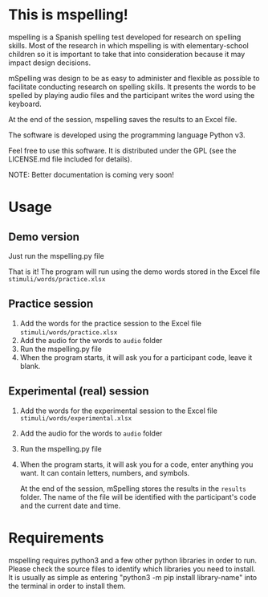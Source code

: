 * This is mspelling!

  mspelling is a Spanish spelling test developed for research on spelling
  skills. Most of the research in which mspelling is with elementary-school
  children so it is important to take that into consideration because it may
  impact design decisions.

  mSpelling was design to be as easy to administer and flexible as possible
  to facilitate conducting research on spelling skills. It presents the words
  to be spelled by playing audio files and the participant writes the word
  using the keyboard.

  At the end of the session, mspelling saves the results to an Excel file.

  
  The software is developed using the programming language Python v3.

  Feel free to use this software. It is distributed under the
  GPL (see the LICENSE.md file included for details).

  NOTE: Better documentation is coming very soon!

* Usage
** Demo version
   Just run the mspelling.py file

   That is it! The program will run using the demo words stored in the
   Excel file =stimuli/words/practice.xlsx=

** Practice session
   1. Add the words for the practice session to the Excel file
      =stimuli/words/practice.xlsx=
   2. Add the audio for the words to =audio= folder
   4. Run the mspelling.py file
   5. When the program starts, it will ask you for a participant
      code, leave it blank.

** Experimental (real) session
   1. Add the words for the experimental session to the Excel file
      =stimuli/words/experimental.xlsx=
   2. Add the audio for the words to =audio= folder
   3. Run the mspelling.py file
   4. When the program starts, it will ask you for a code, enter anything
      you want. It can contain letters, numbers, and symbols.

      At the end of the session, mSpelling stores the results in the
      =results= folder. The name of the file will be identified with
      the participant's code and the current date and time.

* Requirements
  mspelling requires python3 and a few other python libraries in order to run.
  Please check the source files to identify which libraries you need to install.
  It is usually as simple as entering "python3 -m pip install library-name" into
  the terminal in order to install them.


